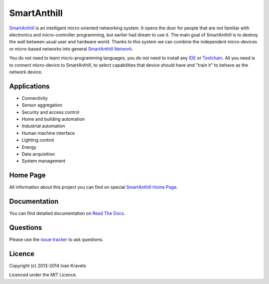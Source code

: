 SmartAnthill
============

.. image:: https://travis-ci.org/ivankravets/smartanthill.svg?branch=develop
    :target: https://travis-ci.org/ivankravets/smartanthill
    :alt: Build Status

`SmartAnthill <http://smartanthill.readthedocs.org/en/latest/index.html>`_ is an
intelligent micro-oriented networking system. It opens the door for people that
are not familiar with electronics and micro-controller programming, but earlier
had dream to use it. The main goal of SmartAnthill is to destroy the wall
between usual user and hardware world. Thanks to this system we can combine
the independent micro-devices or micro-based networks into general
`SmartAnthill Network <http://smartanthill.readthedocs.org/en/latest/specification/network/index.html>`_.

You do not need to learn micro-programming languages, you do not need to install
any `IDE <http://en.wikipedia.org/wiki/Integrated_development_environment>`_
or `Toolchain <http://en.wikipedia.org/wiki/Toolchain>`_. All you need is to
connect micro-device to SmartAnthill, to select capabilities that device should
have and "train it" to behave as the network device.

Applications
------------

* Connectivity
* Sensor aggregation
* Security and access control
* Home and building automation
* Industrial automation
* Human machine interface
* Lighting control
* Energy
* Data acquisition
* System management

Home Page
---------

All information about this project you can find on special
`SmartAnthill Home Page <http://smartanthill.ikravets.com>`_.

Documentation
-------------

You can find detailed documentation on
`Read The Docs <http://smartanthill.readthedocs.org/en/latest/index.html>`_.

Questions
---------

Please use the
`issue tracker <https://github.com/ivankravets/smartanthill/issues>`_
to ask questions.

Licence
-------

Copyright (c) 2013-2014 Ivan Kravets

Licenced under the MIT Licence.
